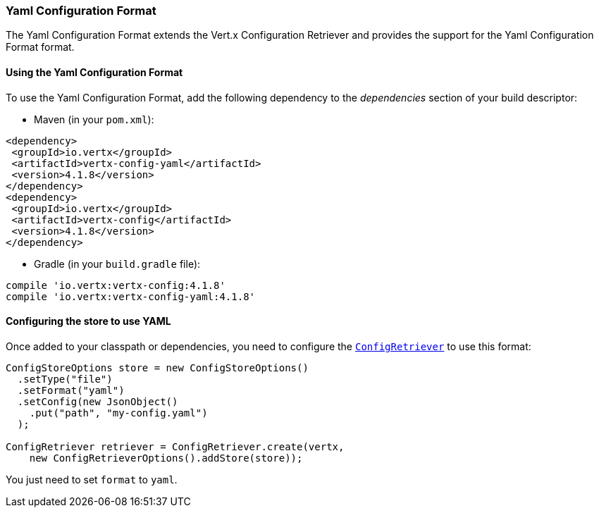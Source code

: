 === Yaml Configuration Format

The Yaml Configuration Format extends the Vert.x Configuration Retriever and provides the
support for the Yaml Configuration Format format.

==== Using the Yaml Configuration Format

To use the Yaml Configuration Format, add the following dependency to the
_dependencies_ section of your build descriptor:

* Maven (in your `pom.xml`):

[source,xml,subs="+attributes"]
----
<dependency>
 <groupId>io.vertx</groupId>
 <artifactId>vertx-config-yaml</artifactId>
 <version>4.1.8</version>
</dependency>
<dependency>
 <groupId>io.vertx</groupId>
 <artifactId>vertx-config</artifactId>
 <version>4.1.8</version>
</dependency>
----

* Gradle (in your `build.gradle` file):

[source,groovy,subs="+attributes"]
----
compile 'io.vertx:vertx-config:4.1.8'
compile 'io.vertx:vertx-config-yaml:4.1.8'
----

==== Configuring the store to use YAML

Once added to your classpath or dependencies, you need to configure the
`link:../../apidocs/io/vertx/config/ConfigRetriever.html[ConfigRetriever]` to use this format:

[source, java]
----
ConfigStoreOptions store = new ConfigStoreOptions()
  .setType("file")
  .setFormat("yaml")
  .setConfig(new JsonObject()
    .put("path", "my-config.yaml")
  );

ConfigRetriever retriever = ConfigRetriever.create(vertx,
    new ConfigRetrieverOptions().addStore(store));
----

You just need to set `format` to `yaml`.
